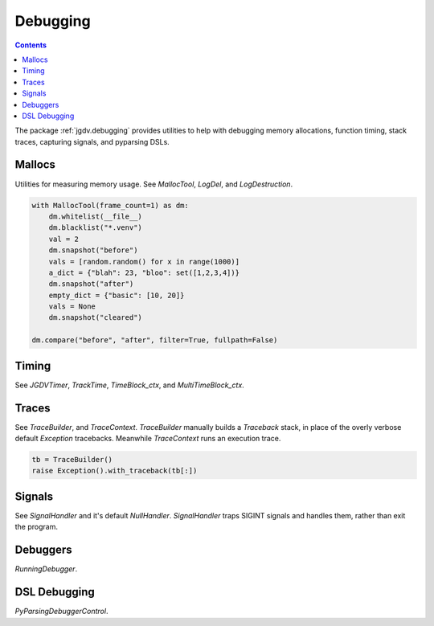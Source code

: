 .. -*- mode: ReST -*-

.. _debug:

=========
Debugging
=========

.. contents:: Contents

The package :ref:`jgdv.debugging` provides utilities to help with debugging memory allocations,
function timing, stack traces, capturing signals, and pyparsing DSLs.


-------
Mallocs
-------

Utilities for measuring memory usage.
See `MallocTool`, `LogDel`, and `LogDestruction`.


.. code:: python

    with MallocTool(frame_count=1) as dm:
        dm.whitelist(__file__)
        dm.blacklist("*.venv")
        val = 2
        dm.snapshot("before")
        vals = [random.random() for x in range(1000)]
        a_dict = {"blah": 23, "bloo": set([1,2,3,4])}
        dm.snapshot("after")
        empty_dict = {"basic": [10, 20]}
        vals = None
        dm.snapshot("cleared")
          
    dm.compare("before", "after", filter=True, fullpath=False)

------
Timing
------

See `JGDVTimer`, `TrackTime`, `TimeBlock_ctx`, and `MultiTimeBlock_ctx`.

------
Traces
------

See `TraceBuilder`, and `TraceContext`.
`TraceBuilder` manually builds a `Traceback` stack,
in place of the overly verbose default `Exception` tracebacks.
Meanwhile `TraceContext` runs an execution trace.

.. code:: python

    tb = TraceBuilder()
    raise Exception().with_traceback(tb[:])
          

-------
Signals
-------
See `SignalHandler` and it's default `NullHandler`.
`SignalHandler` traps SIGINT signals and handles them,
rather than exit the program.

---------
Debuggers
---------

`RunningDebugger`.

-------------
DSL Debugging
-------------
`PyParsingDebuggerControl`.
